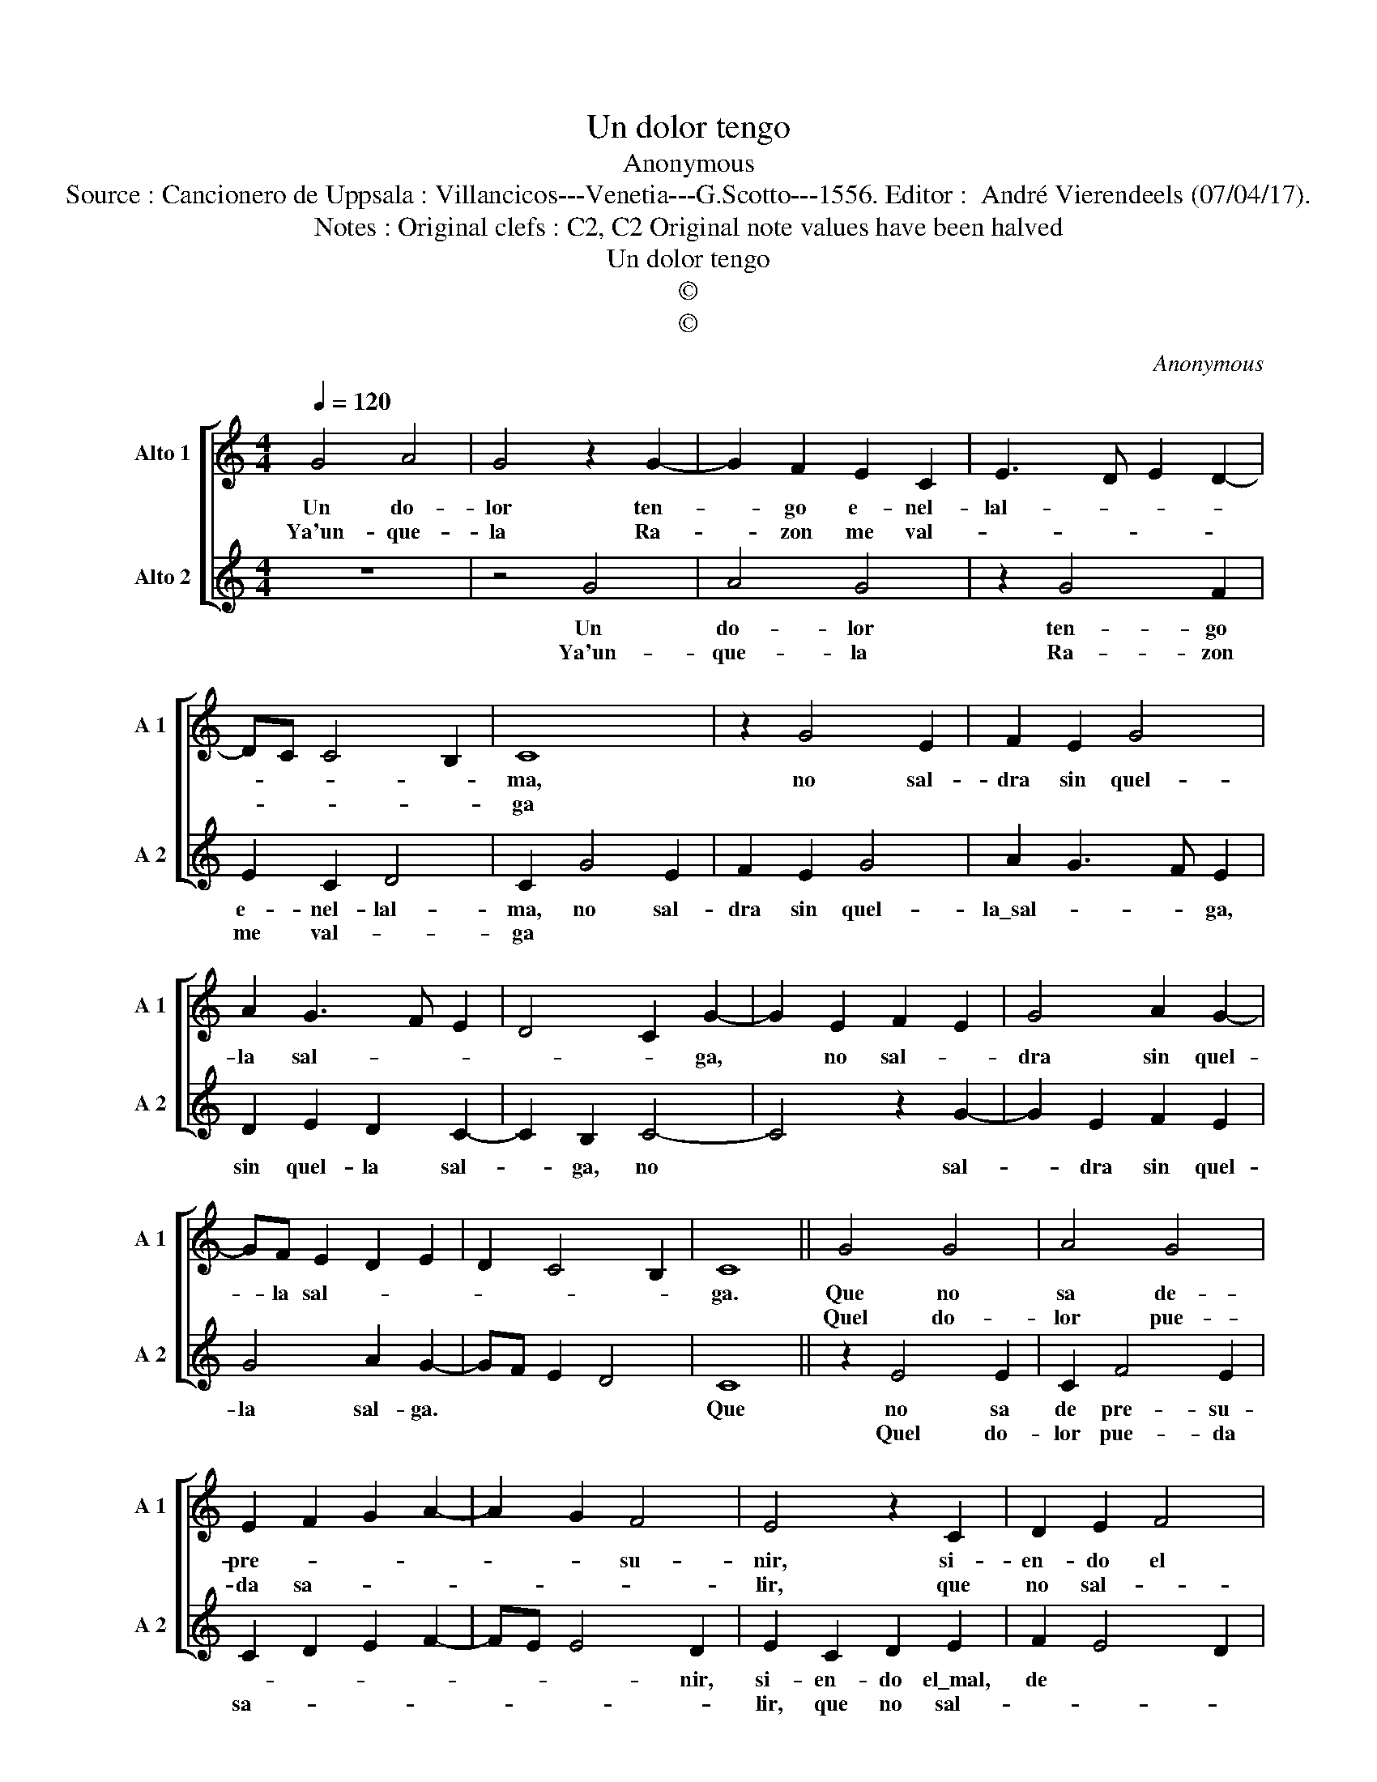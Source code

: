 X:1
T:Un dolor tengo
T:Anonymous
T:Source : Cancionero de Uppsala : Villancicos---Venetia---G.Scotto---1556. Editor :  André Vierendeels (07/04/17).
T:Notes : Original clefs : C2, C2 Original note values have been halved 
T:Un dolor tengo
T:©
T:©
C:Anonymous
Z:©
%%score [ 1 2 ]
L:1/8
Q:1/4=120
M:4/4
K:C
V:1 treble nm="Alto 1" snm="A 1"
V:2 treble nm="Alto 2" snm="A 2"
V:1
 G4 A4 | G4 z2 G2- | G2 F2 E2 C2 | E3 D E2 D2- | DC C4 B,2 | C8 | z2 G4 E2 | F2 E2 G4 | %8
w: Un do-|lor ten-|* go e- nel-|lal- * * *||ma,|no sal-|dra sin quel-|
w: Ya'un- que-|la Ra-|* zon me val-|||ga|||
 A2 G3 F E2 | D4 C2 G2- | G2 E2 F2 E2 | G4 A2 G2- | GF E2 D2 E2 | D2 C4 B,2 | C8 || G4 G4 | A4 G4 | %17
w: la sal- * *|* * ga,|* no sal- *|dra sin quel-|* la sal- * *||ga.|Que no|sa de-|
w: |||||||Quel do-|lor pue-|
 E2 F2 G2 A2- | A2 G2 F4 | E4 z2 C2 | D2 E2 F4 | E4 z2 C2 | D2 E2 F4 | E2 G4 F2 | E2 DC D4 | C8 |] %26
w: pre- * * *|* * su-|nir, si-|en- do el|mal, de|tal ma- ne-|ra, de tal|ma- * * ne-|ra.|
w: da sa- * *||lir, que|no sal- *|ga el-|la pri- me-|ra, el- la|pri- * * me-|ra.|
V:2
 z8 | z4 G4 | A4 G4 | z2 G4 F2 | E2 C2 D4 | C2 G4 E2 | F2 E2 G4 | A2 G3 F E2 | D2 E2 D2 C2- | %9
w: |Un|do- lor|ten- go|e- nel- lal-|ma, no sal-|dra sin quel-|la\_sal- * * ga,|sin quel- la sal-|
w: |Ya'un-|que- la|Ra- zon|me val- *|ga * *||||
 C2 B,2 C4- | C4 z2 G2- | G2 E2 F2 E2 | G4 A2 G2- | GF E2 D4 | C8 || z2 E4 E2 | C2 F4 E2 | %17
w: * ga, no|* sal-|* dra sin quel-|la sal- ga.||Que|no sa|de pre- su-|
w: ||||||Quel do-|lor pue- da|
 C2 D2 E2 F2- | FE E4 D2 | E2 C2 D2 E2 | F2 E4 D2 | E2 C2 D2 E2 | F2 E4 D2 | G3 F E2 D2- | %24
w: |* * * nir,|si- en- do el\_mal,|de * *|tal ma- ne- ra,|de * *|tal ma- ne- ra.|
w: sa- * * *||lir, que no sal-||ga, el- la pri-|me- * *|ra, el- la pri-|
 DC C4 B,2 | C8 |] %26
w: ||
w: * * me- *|ra.|

